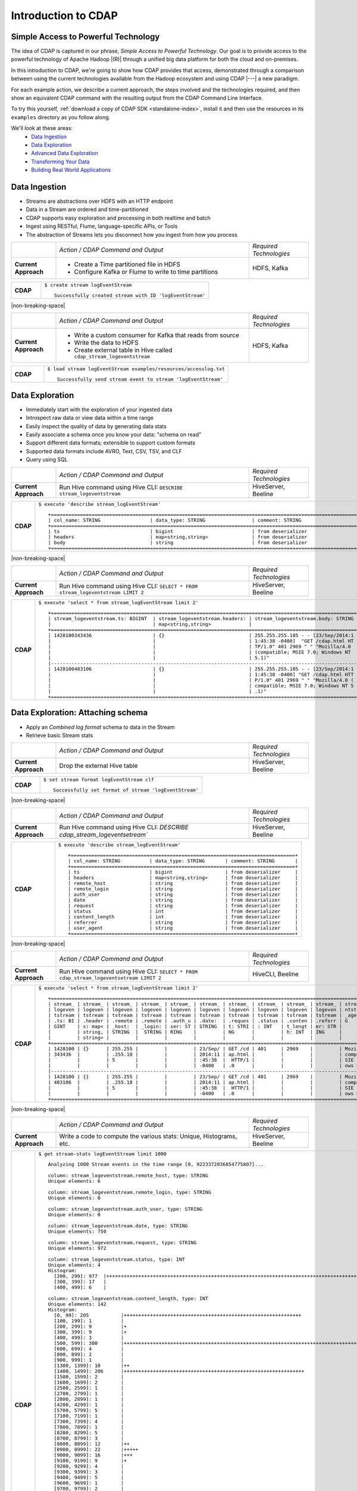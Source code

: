 .. meta::
    :author: Cask Data, Inc.
    :description: Introduction to the Cask Data Application Platform
    :copyright: Copyright © 2015 Cask Data, Inc.


.. _introduction-to-cdap:

==================================================
Introduction to CDAP
==================================================

Simple Access to Powerful Technology
====================================

The idea of CDAP is captured in our phrase, *Simple Access to Powerful Technology*. Our
goal is to provide access to the powerful technology of Apache Hadoop |(R)| through a
unified big data platform for both the cloud and on-premises.

In this introduction to CDAP, we're going to show how CDAP provides that access,
demonstrated through a comparison between using the current technologies available from
the Hadoop ecosystem and using CDAP |---| a new paradigm.

For each example action, we describe a current approach, the steps involved and the
technologies required, and then show an equivalent CDAP command with the resulting output
from the CDAP Command Line Interface.

To try this yourself, :ref:`download a copy of CDAP SDK <standalone-index>`, install it
and then use the resources in its ``examples`` directory as you follow along.

We'll look at these areas:
  - `Data Ingestion`_
  - `Data Exploration`_
  - `Advanced Data Exploration`_
  - `Transforming Your Data`_
  - `Building Real World Applications`_

.. highlight:: console

Data Ingestion
==============
- Streams are abstractions over HDFS with an HTTP endpoint
- Data in a Stream are ordered and time-partitioned
- CDAP supports easy exploration and processing in both realtime and batch
- Ingest using RESTful, Flume, language-specific APIs, or Tools
- The abstraction of Streams lets you disconnect how you ingest from how you process

.. list-table::
   :widths: 15 65 20

   * - 
     - *Action / CDAP Command and Output*
     - *Required Technologies*
   * - **Current Approach**
     - - Create a Time partitioned file in HDFS
       - Configure Kafka or Flume to write to time partitions
     - HDFS, Kafka
       
.. list-table::
   :widths: 15 85

   * - **CDAP**
     - ``$ create stream logEventStream``
       ::
       
        Successfully created stream with ID 'logEventStream'

|non-breaking-space|

.. list-table::
   :widths: 15 65 20

   * - 
     - *Action / CDAP Command and Output*
     - *Required Technologies*
   * - **Current Approach**
     - - Write a custom consumer for Kafka that reads from source
       - Write the data to HDFS
       - Create external table in Hive called ``cdap_stream_logeventstream``
     - HDFS, Kafka

.. list-table::
   :widths: 15 85

   * - **CDAP**
     - ``$ load stream logEventStream examples/resources/accesslog.txt``
       ::
       
        Successfully send stream event to stream 'logEventStream'

Data Exploration
================
- Immediately start with the exploration of your ingested data
- Introspect raw data or view data within a time range
- Easily inspect the quality of data by generating data stats
- Easily associate a schema once you know your data: "schema on read"
- Support different data formats; extensible to support custom formats
- Supported data formats include AVRO, Text, CSV, TSV, and CLF
- Query using SQL

.. list-table::
   :widths: 15 65 20

   * - 
     - *Action / CDAP Command and Output*
     - *Required Technologies*
   * - **Current Approach**
     - Run Hive command using Hive CLI: ``DESCRIBE stream_logeventstream``
     - HiveServer, Beeline
       
.. list-table::
   :widths: 15 85

   * - **CDAP**
     - ``$ execute 'describe stream_logEventStream'``
       ::
    
        +=========================================================================================================+
        | col_name: STRING                 | data_type: STRING                | comment: STRING                   |
        +=========================================================================================================+
        | ts                               | bigint                           | from deserializer                 |
        | headers                          | map<string,string>               | from deserializer                 |
        | body                             | string                           | from deserializer                 |
        +=========================================================================================================+

|non-breaking-space|

.. list-table::
   :widths: 15 65 20

   * - 
     - *Action / CDAP Command and Output*
     - *Required Technologies*
   * - **Current Approach**
     - Run Hive command using Hive CLI: ``SELECT * FROM stream_logeventstream LIMIT 2``
     - HiveServer, Beeline

.. list-table::
   :widths: 15 85

   * - **CDAP**
     - ``$ execute 'select * from stream_logEventStream limit 2'``
       ::

        +=========================================================================================================+
        | stream_logeventstream.ts: BIGINT  | stream_logeventstream.headers: | stream_logeventstream.body: STRING |
        |                                   | map<string,string>             |                                    |
        +=========================================================================================================+
        | 1428100343436                     | {}                             | 255.255.255.185 - - [23/Sep/2014:1 |
        |                                   |                                | 1:45:38 -0400]  "GET /cdap.html HT |
        |                                   |                                | TP/1.0" 401 2969 " " "Mozilla/4.0  |
        |                                   |                                | (compatible; MSIE 7.0; Windows NT  |
        |                                   |                                | 5.1)"                              |
        |---------------------------------------------------------------------------------------------------------|
        | 1428100483106                     | {}                             | 255.255.255.185 - - [23/Sep/2014:1 |
        |                                   |                                | 1:45:38 -0400] "GET /cdap.html HTT |
        |                                   |                                | P/1.0" 401 2969 " " "Mozilla/4.0 ( |
        |                                   |                                | compatible; MSIE 7.0; Windows NT 5 |
        |                                   |                                | .1)"                               |
        +=========================================================================================================+


Data Exploration: Attaching schema
==================================
- Apply an *Combined log format* schema to data in the Stream
- Retrieve basic Stream stats

.. list-table::
   :widths: 15 65 20

   * - 
     - *Action / CDAP Command and Output*
     - *Required Technologies*
   * - **Current Approach**
     - Drop the external Hive table
     - HiveServer, Beeline

.. list-table::
   :widths: 15 85

   * - **CDAP**
     - ``$ set stream format logEventStream clf``
       ::

        Successfully set format of stream 'logEventStream'

|non-breaking-space|

.. list-table::
   :widths: 15 65 20

   * - 
     - *Action / CDAP Command and Output*
     - *Required Technologies*
   * - **Current Approach**
     - Run Hive command using Hive CLI: `DESCRIBE cdap_stream_logeventsetream``
     - HiveServer, Beeline

.. list-table::
   :widths: 15 85

   * - **CDAP**
     - ``$ execute 'describe stream_logEventStream'``
       ::

        +=============================================================================+
        | col_name: STRING          | data_type: STRING       | comment: STRING       |
        +=============================================================================+
        | ts                        | bigint                  | from deserializer     |
        | headers                   | map<string,string>      | from deserializer     |
        | remote_host               | string                  | from deserializer     |
        | remote_login              | string                  | from deserializer     |
        | auth_user                 | string                  | from deserializer     |
        | date                      | string                  | from deserializer     |
        | request                   | string                  | from deserializer     |
        | status                    | int                     | from deserializer     |
        | content_length            | int                     | from deserializer     |
        | referrer                  | string                  | from deserializer     |
        | user_agent                | string                  | from deserializer     |
        +=============================================================================+

|non-breaking-space|

.. list-table::
   :widths: 15 65 20

   * - 
     - *Action / CDAP Command and Output*
     - *Required Technologies*
   * - **Current Approach**
     - Run Hive command using Hive CLI: ``SELECT * FROM cdap_stream_logeventsetream LIMIT 2``
     - HiveCLI, Beeline

.. list-table::
   :widths: 15 85

   * - **CDAP**
     - ``$ execute 'select * from stream_logEventStream limit 2'``
       ::

        +===================================================================================================================+
        | stream_ | stream_ | stream_ | stream_ | stream_ | stream_ | stream_ | stream_ | stream_ | stream_ | stream_logeve |
        | logeven | logeven | logeven | logeven | logeven | logeven | logeven | logeven | logeven | logeven | ntstream.user |
        | tstream | tstream | tstream | tstream | tstream | tstream | tstream | tstream | tstream | tstream | _agent: STRIN |
        | .ts: BI | .header | .remote | .remote | .auth_u | .date:  | .reques | .status | .conten | .referr | G             |
        | GINT    | s: map< | _host:  | _login: | ser: ST | STRING  | t: STRI | : INT   | t_lengt | er: STR |               |
        |         | string, | STRING  |  STRING | RING    |         | NG      |         | h: INT  | ING     |               |
        |         | string> |         |         |         |         |         |         |         |         |               |
        +===================================================================================================================+
        | 1428100 | {}      | 255.255 |         |         | 23/Sep/ | GET /cd | 401     | 2969    |         | Mozilla/4.0 ( |
        | 343436  |         | .255.18 |         |         | 2014:11 | ap.html |         |         |         | compatible; M |
        |         |         | 5       |         |         | :45:38  |  HTTP/1 |         |         |         | SIE 7.0; Wind |
        |         |         |         |         |         | -0400   | .0      |         |         |         | ows NT 5.1)   |
        |-------------------------------------------------------------------------------------------------------------------|
        | 1428100 | {}      | 255.255 |         |         | 23/Sep/ | GET /cd | 401     | 2969    |         | Mozilla/4.0 ( |
        | 483106  |         | .255.18 |         |         | 2014:11 | ap.html |         |         |         | compatible; M |
        |         |         | 5       |         |         | :45:38  |  HTTP/1 |         |         |         | SIE 7.0; Wind |
        |         |         |         |         |         | -0400   | .0      |         |         |         | ows NT 5.1)   |
        +===================================================================================================================+

|non-breaking-space|

.. list-table::
   :widths: 15 65 20

   * - 
     - *Action / CDAP Command and Output*
     - *Required Technologies*
   * - **Current Approach**
     - Write a code to compute the various stats: Unique, Histograms, etc.
     - HiveServer, Beeline

.. list-table::
   :widths: 15 85

   * - **CDAP**
     - ``$ get stream-stats logEventStream limit 1000``
       ::

        Analyzing 1000 Stream events in the time range [0, 9223372036854775807]...

        column: stream_logeventstream.remote_host, type: STRING
        Unique elements: 6

        column: stream_logeventstream.remote_login, type: STRING
        Unique elements: 0

        column: stream_logeventstream.auth_user, type: STRING
        Unique elements: 0

        column: stream_logeventstream.date, type: STRING
        Unique elements: 750

        column: stream_logeventstream.request, type: STRING
        Unique elements: 972

        column: stream_logeventstream.status, type: INT
        Unique elements: 4
        Histogram:
          [200, 299]: 977  |+++++++++++++++++++++++++++++++++++++++++++++++++++++++++++++++++++++++++++++++++++++++++++++++++
          [300, 399]: 17   |
          [400, 499]: 6    |

        column: stream_logeventstream.content_length, type: INT
        Unique elements: 142
        Histogram:
          [0, 99]: 205           |+++++++++++++++++++++++++++++++++++++++++++++++++++++++++++++
          [100, 199]: 1          |
          [200, 299]: 9          |+
          [300, 399]: 9          |+
          [400, 499]: 3          |
          [500, 599]: 300        |+++++++++++++++++++++++++++++++++++++++++++++++++++++++++++++++++++++++++++++++++++++++++++
          [600, 699]: 4          |
          [800, 899]: 2          |
          [900, 999]: 1          |
          [1300, 1399]: 10       |++
          [1400, 1499]: 206      |++++++++++++++++++++++++++++++++++++++++++++++++++++++++++++++
          [1500, 1599]: 2        |
          [1600, 1699]: 2        |
          [2500, 2599]: 1        |
          [2700, 2799]: 1        |
          [2800, 2899]: 1        |
          [4200, 4299]: 1        |
          [5700, 5799]: 5        |
          [7100, 7199]: 1        |
          [7300, 7399]: 4        |
          [7800, 7899]: 1        |
          [8200, 8299]: 5        |
          [8700, 8799]: 3        |
          [8800, 8899]: 12       |++
          [8900, 8999]: 22       |+++++
          [9000, 9099]: 16       |+++
          [9100, 9199]: 9        |+
          [9200, 9299]: 4        |
          [9300, 9399]: 3        |
          [9400, 9499]: 5        |
          [9600, 9699]: 1        |
          [9700, 9799]: 2        |
          [9800, 9899]: 39       |++++++++++
          [9900, 9999]: 4        |
          [10000, 10099]: 1      |
          [10100, 10199]: 8      |+
          [10200, 10299]: 1      |
          [10300, 10399]: 3      |
          [10400, 10499]: 1      |
          [10500, 10599]: 1      |
          [10600, 10699]: 9      |+
          [10700, 10799]: 32     |++++++++
          [10800, 10899]: 5      |
          [10900, 10999]: 3      |
          [11000, 11099]: 4      |
          [11100, 11199]: 1      |
          [11200, 11299]: 4      |
          [11300, 11399]: 2      |
          [11500, 11599]: 1      |
          [11800, 11899]: 3      |
          [17900, 17999]: 2      |
          [36500, 36599]: 1      |
          [105800, 105899]: 1    |
          [397900, 397999]: 2    |
          [1343400, 1343499]: 1  |
          [1351600, 1351699]: 1  |

        column: stream_logeventstream.referrer, type: STRING
        Unique elements: 8

        column: stream_logeventstream.user_agent, type: STRING
        Unique elements: 4


Advanced Data Exploration
=========================
- CDAP has the ability to join multiple Streams using SQL
- Data in a Stream can be ingested in Realtime or Batch
- CDAP supports joining with other Streams using Hive SQL


.. list-table::
   :widths: 15 65 20

   * - 
     - *Action / CDAP Command and Output*
     - *Required Technologies*
   * - **Current Approach**
     - - Create a Time partitioned file in HDFS
       - Configure Flume or Kafka to write to time partitions
     - HDFS, Kafka, Hive

.. list-table::
   :widths: 15 85

   * - **CDAP**
     - ``$ create stream ip2geo``
       ::

        Successfully created stream with ID 'ip2geo'

|non-breaking-space|

.. list-table::
   :widths: 15 65 20

   * - 
     - *Action / CDAP Command and Output*
     - *Required Technologies*
   * - **Current Approach**
     - - Creating a file in Hadoop file system called ip2geo
       - Write a custom consumer that reads from source (Example: Kafka)
       - Write the data to HDFS
       - Create external table in Hive called ``cdap_stream_ip2geo``
     - HDFS, Kafka, Hive

.. list-table::
   :widths: 15 85

   * - **CDAP**
     - ``$ load stream ip2geo examples/resources/ip2geo-maps.csv``
       ::

        Successfully send stream event to stream 'ip2geo'
        
|non-breaking-space|

.. list-table::
   :widths: 15 65 20

   * - 
     - *Action / CDAP Command and Output*
     - *Required Technologies*
   * - **Current Approach**
     - Write data to Kafka or append directly to HDFS
     - HDFS, Kafka

.. list-table::
   :widths: 15 85

   * - **CDAP**
     - ``$ Successfully send stream event to stream 'ip2geo'``
       ::

        Successfully send stream event to stream 'ip2geo'
        

|non-breaking-space|

.. list-table::
   :widths: 15 65 20

   * - 
     - *Action / CDAP Command and Output*
     - *Required Technologies*
   * - **Current Approach**
     - Write data to Kafka or append directly to HDFS
     - HDFS, Kafka

.. list-table::
   :widths: 15 85

   * - **CDAP**
     - ``$ Successfully send stream event to stream 'ip2geo'``
       ::

        Successfully send stream event to stream 'ip2geo'


OLD

.. list-table::
   :widths: 45 45 10
   :header-rows: 1

   * - New Paradigm With CDAP
     - Current Approach and Required Technologies
     - 
     
   * - ``$ create stream ip2geo``
     - - Create a Time partitioned file in HDFS
       - Configure Flume or Kafka to write to time partitions
     - - HDFS
       - Kafka
       - Hive
  
   * - ``$ load stream ip2geo examples/resources/ip2geo-maps.csv``
     - - Creating a file in Hadoop file system called ip2geo
       - Write a custom consumer that reads from source (Example: Kafka)
       - Write the data to HDFS
       - Create external table in Hive called cdap_stream_ip2geo
     - - HDFS
       - Kafka
       - Hive

   * - ``$ send stream ip2geo '69.181.160.120, Los Angeles, CA'``
     - - Write data to Kafka or append directly to HDFS
     - - HDFS
       - Kafka

   * - ``$ execute 'select * from cdap_stream_ip2geo'``
     - - Run Hive command using Hive CLI
       - ``SELECT * FROM cdap_stream_ip2geo``
     - - Hive CLI
       - Beeline

   * - ``$ set stream format ip2geo csv "ip string, city string, state string"``
     - - Drop the external Hive table
       - Recreate the Hive table with new schema
     - - HDFS
       - Kafka

   * - ``$ execute 'select * from cdap_stream_ip2geo'``
     - - Run Hive command using Hive CLI
       - ``SELECT * FROM cdap_stream_ip2geo``
     - - Hive CLI
       - Beeline

   * - ``$ execute 'select remote_host, city, state, request from cdap_stream_logEventStream join cdap_stream_ip2geo on (cdap_stream_logEventStream.remote_host = cdap_stream_ip2geo.ip) limit 10'``
     - - Run Hive command using Hive CLI
       - ``SELECT remote_host, city, state, request from cdap_stream_logEventStream join cdap_stream_ip2geo on (cdap_stream_logEventStream.remote_host = cdap_stream_ip2geo.ip) limit 10``
     - - Hive CLI
       - Beeline


Transforming Your Data
======================
- Adapters are high order compositions of programs that includes MapReduce, Workflow, Services
- Adapters provide pre-defined transformations to be applied on Stream or other datasets
- Adapters are re-usable and extenable
- Easily configure and manage
- Build your own adapters using simple APIs
- In the following example we will apply pre-defined transformation of converting data in streams to writing to TimePartitionedDatasets (in Avro format) that can be queried using Hive or Impala

.. list-table::
   :widths: 45 45 10
   :header-rows: 1

   * - New Paradigm With CDAP
     - Current Approach and Required Technologies
     - 
     
   * - ``$ list adapters``
     - 
     - 

   * - ``$ create stream-conversion adapter logEventStreamConverter on logEventStream frequency 1m format clf schema "remotehost string, remotelogname string, authuser string, date string, request string, status int, contentlength int, referrer string, useragent string"``
     - - Write a custom consumer that reads from source (Example: Kafka)
       - Write the data to HDFS
       - Create external table in Hive called ``cdap_stream_ip2geo``
       - Orchestrate running the job periodically using Oozie
       - Keep track of last processed times
     - - HDFS
       - Kafka
       - Hive
       - Oozie

   * - ``$ load stream logEventStream examples/resources/accesslog.txt``
     - - Write a custom consumer that reads from source (Example: Kafka)
       - Write the data to HDFS
       - Create external table in Hive called ``cdap_stream_ip2geo``
     - - HDFS

   * - ``$ list dataset instances``
       - Dataset that is time paritioned
     - - Run this command using hbase shell:
       - ``hbase shell> list``
       - ``hbase shell> hdfs fs -ls /path/to/my/files``
     - - HDFS

   * - ``$ execute 'describe cdap_user_logEventStream_converted'``
     - - Run Hive query using CLI 
       - ``'describe cdap_user_logEventStream_converted'``
     - - Hive CLI
       - Beeline


Building Real World Applications
================================
- Build Data Applications using simple-to-use CDAP APIs
- Compose complex applications consisting of Workflow, MapReduce, Realtime DAGs (Tigon) and Services
- Build using a collection of pre-defined data pattern libraries
- Deploy and Manage complex data applications such as Web Applications
- **Let's see how we would build a real-world application using CDAP:**

  - *Wise App* performs Web Analytics on access logs
  - *WiseFlow*, parses and computes pageview count per IP in realtime
  - MapReduce job that computes bounce counts: percentage of page that goes to the page before exiting
  - Service to expose the data 
  - Unified platform for different processing paradigms

.. list-table::
   :widths: 45 45 10
   :header-rows: 1

   * - New Paradigm With CDAP
     - Current Approach and Required Technologies
     - 
     
   * - ``$ deploy app apps/cdap-wise-0.3.0-SNAPSHOT.jar``
     - - Write and execute MR job
       - Separate environment for processing in real-time setup stack
       - Add ability to periodically copy datasets into SQL using Sqoop
       - Orchestrate the Mapreduce job using Oozie
       - Write an application to serve the data
     - - HDFS
       - Kafka
       - Hive
       - Oozie
       - Sqoop

   * - ``$ describe app Wise``
     - - Check Oozie
       - Check YARN Console
     - - HDFS
       - Kafka
       - Hive
       - Oozie
       - YARN
   
   * - ``$ start flow Wise.WiseFlow``
     - - Set classpath in environment variable 
       - ``CLASSPATH=/my/classpath``
       - Run the command to start the yarn application
       - ``yarn jar /path/to/myprogram.jar``
     - - HDFS
       - Kafka
       - Hive
       - Oozie
       - YARN
   
   * - ``$ get flow status Wise.WiseFlow``
     - - Run the following commands
       - Get the application Id from the command: 
       - ``yarn application -list | grep "Wise.WiseFlow"``
       - Get the status using the command: 
       - ``yarn application -status <APP ID>``
     - - HDFS
       - Kafka
       - Hive
       - Oozie
       - YARN
   
   * - ``$ get flow logs Wise.WiseFlow``
     - - Navigate to the resouce manager UI
       - Find the Wise.WiseFlow on UI
       - Click to the see application logs
       - Find all the node managers for the application containers
       - Navigate to all the containers in separate tabs 
       - Click on container logs
     - - HDFS
       - Kafka
       - Hive
       - Oozie
       - YARN

.. rubric:: Program Lifecycle

.. list-table::
   :widths: 45 45 10
   :header-rows: 1

   * - New Paradigm With CDAP
     - Current Approach and Required Technologies
     - 
     
   * - ``$ start workflow Wise.WiseWorkflow``
     - - Start the job using oozie
       - ``oozie job -start <arguments>``
     - - HDFS
       - Kafka
       - Hive
       - Oozie
       - YARN

   * - ``$ get workflow status Wise.WiseWorkflow``
     - - Get the workflow status from oozie
       - ``oozie job -info <jobid>``
     - - HDFS
       - Kafka
       - Hive
       - Oozie
       - YARN
   
   * - ``$ start service Wise.WiseService``
     - - Set classpath in environment variable 
       - ``CLASSPATH=/my/classpath``
       - Run the command to start the yarn application
       - ``yarn jar /path/to/myprogram.jar``
     - - HDFS
       - Kafka
       - Hive
       - Oozie
       - YARN
   
   * - ``$ get service status Wise.WiseService``
     - - Run these commands
       - Get the application Id from the command: 
       - ``yarn application -list | grep "Wise.WiseService"``
       - Get the status using the following command: 
       - ``yarn application -status <APP ID>``
     - - HDFS
       - Kafka
       - Hive
       - Oozie
       - YARN

.. rubric:: Serve the processed data in real time

.. list-table::
   :widths: 45 45 10
   :header-rows: 1

   * - New Paradigm With CDAP
     - Current Approach and Required Technologies
     - 
     
   * - ``$ get endpoints service Wise.WiseService``
     - - Navigate to the resouce manager UI
       - Find the Wise.WiseService on UI
       - Click to the see application logs
       - Find all the node managers for the application containers
       - Navigate to all the containers in sepearate tabs 
       - Click on container logs
     - - HDFS
       - Kafka
       - Hive
       - Oozie
       - YARN
   
   * - ``$ call service Wise.WiseService GET /ip/69.181.160.120/count``
     - - Discover the host and port where the service is running on by looking at the host 
         and port in the YARN logs or by writing a discovery client that is co-ordinated using Zookeeper
       - Run ``curl http://hostname:port/ip/69.181.160.120/count``
     - - HDFS
       - Kafka
       - Hive
       - Oozie
       - YARN
   
   * - ``$ list dataset instances``
         - ``cdap.user.bounceCountStore``
         - ``cdap.user.pageViewStore``
     - - Run the following command in Hbase shell
       - ``hbase shell> list "cdap.user.*"``
     - - HDFS
       - Kafka
       - Hive
       - Oozie
       - YARN
       - HBase

.. rubric:: View bounce count results 

.. list-table::
   :widths: 45 45 10
   :header-rows: 1

   * - New Paradigm With CDAP
     - Current Approach and Required Technologies
     - 
     
   * - ``$ execute 'SELECT * FROM cdap_user_bouncecountstore LIMIT 5'``
     - - Run the folllowing command in Hive CLI
       - ``"SELECT * FROM cdap_user_bouncecountstore LIMIT 5"``
     - - HDFS
       - Kafka
       - Hive
       - Oozie
       - YARN
       - HBase
   
   * - ``$ stop service Wise.WiseService``
     - - Find the yarn application Id from the following command
       - ``yarn application -list | grep "Wise.WiseService"``
       - Stop the application by running the following command
       - ``yarn application -kill <Application ID>``
     - - HDFS
       - Kafka
       - Hive
       - Oozie
       - YARN
       - HBase
   
   * - ``$ stop flow Wise.WiseFlow``
     - - Find the yarn application Id from the following command
       - ``yarn application -list | grep "Wise.WiseFlow"``
       - Stop the application by running the following command
       - ``yarn application -kill <Application ID>``
     - - HDFS
       - Kafka
       - Hive
       - Oozie
       - YARN
       - HBase
  
   * - ``$ delete app Wise``
     - - Delete the workflow from oozie
       - Remove the service jars and flow jars
     - - HDFS
       - Kafka
       - Hive
       - Oozie
       - YARN
       - HBase

Summary
=======

.. list-table::
   :widths: 45 45 10
   :header-rows: 1

   * - New Paradigm With CDAP
     - Current Approach and Required Technologies
     - 

   * - CDAP
     - - Bringing in different open source technologies that have different design principles
       - Familiarize and learn how to operationalize the different technologies
       - Design specific architecture to wire in the the various different components
       - Revisit everything when technology changes
     - - HDFS
       - Kafka
       - Hive
       - Oozie
       - YARN
       - HBase


